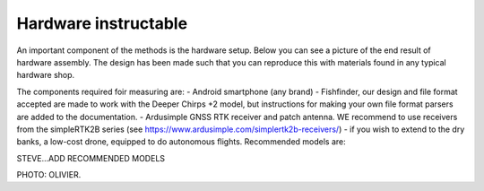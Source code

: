 .. _hardware:

=====================
Hardware instructable
=====================

An important component of the methods is the hardware setup. Below you can see a picture of the end result of hardware assembly.
The design has been made such that you can reproduce this with materials found in any typical hardware shop.

The components required foir measuring are:
- Android smartphone (any brand)
- Fishfinder, our design and file format accepted are made to work with the Deeper Chirps +2 model, but instructions for making your own file format parsers are added to the documentation.
- Ardusimple GNSS RTK receiver and patch antenna. WE recommend to use receivers from the simpleRTK2B series (see https://www.ardusimple.com/simplertk2b-receivers/)
- if you wish to extend to the dry banks, a low-cost drone, equipped to do autonomous flights. Recommended models are:

STEVE...ADD RECOMMENDED MODELS


PHOTO: OLIVIER.

